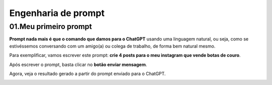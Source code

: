 ********************
Engenharia de prompt
********************

01.Meu primeiro prompt
======================

**Prompt nada mais é que o comando que damos para o ChatGPT** usando uma linguagem natural, ou seja, como se estivéssemos conversando com um amigo(a) ou colega de trabalho, de forma bem natural mesmo.

Para exemplificar, vamos escrever este prompt: **crie 4 posts para o meu instagram que vende botas de couro**.

Após escrever o prompt, basta clicar no **botão enviar mensagem**.

.. image:: chatgpt_meu_primeiro_prompt.jpg
   :align: center
   :width: 550

Agora, veja o resultado gerado a partir do prompt enviado para o ChatGPT.

.. image:: chatgpt_meu_primeiro_prompt_resultado.jpg
   :align: center
   :width: 550
